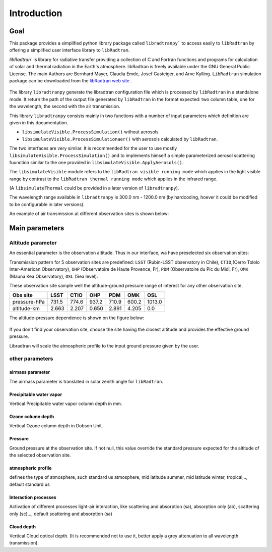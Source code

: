 Introduction
============

Goal
----

This package provides a simplified python library package called ``libradtranpy``` 
to access easily to ``libRadtran`` by offering a simplified user interface library to ``libRadtran``.

`libRadtran`` is library for radiative transfer providing a collection of C and Fortran 
functions and programs for calculation of solar and thermal radiation in the Earth's atmosphere. libRadtran is freely available under the GNU General Public License.
The main Authors are Bernhard Mayer, Claudia Emde, Josef Gasteiger, and Arve Kylling. 
``LibRadtran`` simulation package can be downloaded from the 
`libRadtran web site <http://www.libradtran.org/>`_ .


.. figure:: images/libradtran.png
   :width: 200


The library ``libradtranpy`` generate the libradtran configuration file which is processed by ``libRadtran`` in a standalone mode.
It return the path of the output file generated by ``libRadtran`` in the format expected: two column
table, one for the wavelength, the second with the air transmission.

This library ``libradtranpy`` consists mainly in two functions with a number of input parameters which definition
are given in this documentation.

* ``libsimulateVisible.ProcessSimulation()`` without aerosols
* ``libsimulateVisible.ProcessSimulationaer()`` with aerosols calculated by ``libRadtran``.

The two interfaces are very similar. It is recommended for the user to use mostly 
``libsimulateVisible.ProcessSimulation()`` and to implements himself a simple parameterized
aerosol scattering fuunction similar to the one provided in ``libsimulateVisible.ApplyAerosols()``.

The ``libsimulateVisible`` module refers to the ``libRadtran visible running mode`` which applies
in the light visible range by contrast to the ``libRadtran thermal running mode`` which applies in the
infrared range.

(A ``libsimulateThermal`` could be provided in a later version of ``libradtranpy``).

The wavelength range available in ``libradtranpy`` is 300.0 nm - 1200.0 nm (by hardcoding, hoever
it could be modified to be configurable in later versions). 


An example of air transmission at different observation sites is shown below:

.. figure:: images/libradtran_transmission_differentobssites.png
   :width: 600




Main parameters
---------------

Altitude parameter
``````````````````


An essential parameter is the observation altitude. Thus in our interface, wa have preselected
six observation sites:


Transmission pattern for 5 observation sites are predefined: 
``LSST`` (Rubin-LSST observatory in Chile), 
``CTIO``,(Cerro Tololo Inter-American Observatory),
``OHP`` (Observatoire de Haute Provence, Fr),
``PDM`` (Observatoire du Pic du Midi, Fr),
``OMK`` (Mauna Kea Observatory),
``OSL`` (Sea level).

These observation site sample well the altitude-ground pressure range of interest for any other 
observation site.

============= ======== ========== =========== ========= =========== ========= 
**Obs site**  **LSST**  **CTIO**    **OHP**    **PDM**   **OMK**     **OSL**  
------------- -------- ---------- ----------- --------- ----------- ---------
 pressure-hPa  731.5    774.6       937.2      710.9      600.2      1013.0 
 altitude-km   2.663    2.207       0.650      2.891      4.205         0.0 
============= ======== ========== =========== ========= =========== =========

The altitude-pressure dependence is shown on the figure below:

.. figure:: images/libradtranpy_altitudevspressure.png
    :width: 400


If you don't find your observation site, choose the site having the closest altitude 
and provides the effective ground pressure.

Libradtran will scale the atmospheric profile to the input ground pressure given by the user.



other parameters
````````````````

airmass parameter
~~~~~~~~~~~~~~~~~
The airmass parameter is translated in solar zenith angle for ``libRadtran``.


Precipitable water vapor
~~~~~~~~~~~~~~~~~~~~~~~~~
Vertical Precipitable water vapor column depth in mm.

Ozone column depth
~~~~~~~~~~~~~~~~~~~
Vertical Ozone column depth in Dobson Unit. 

Pressure
~~~~~~~~
Ground pressure at the observation site. If not null, this value override the standard
pressure expected for the altitude of the selected observation site.

atmospheric profile
~~~~~~~~~~~~~~~~~~~

defines the type of atmosphere, such standard us atmosphere, 
mid latitude summer, mid latitude winter, tropical,.., default standard us 

Interaction processes
~~~~~~~~~~~~~~~~~~~~~

Activation of different processes light-air interaction, like scattering and absorption (sa), absorption only (ab), scattering only (sc),..,
default scattering and absorption (sa)


Cloud depth
~~~~~~~~~~~
Vertical Cloud optical depth. (It is recommended not to use it, better apply a grey attenuation to
all wavelength transmission).




